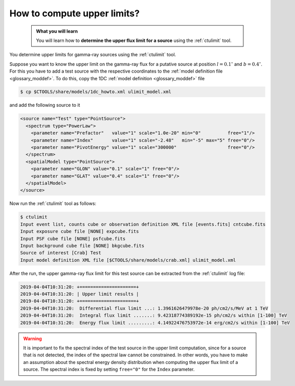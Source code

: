 .. _howto_ulimit:

How to compute upper limits?
----------------------------

  .. admonition:: What you will learn

     You will learn how to **determine the upper flux limit for a source**
     using the :ref:`ctulimit` tool.

You determine upper limits for gamma-ray sources using the :ref:`ctulimit`
tool.

Suppose you want to know the upper limit on the gamma-ray flux for
a putative source at position :math:`l=0.1^\circ` and :math:`b=0.4^\circ`.
For this you have to add a test source with the respective coordinates to
the
:ref:`model definition file <glossary_moddef>`.
To do this, copy the 1DC :ref:`model definition <glossary_moddef>` file

.. code-block:: bash

   $ cp $CTOOLS/share/models/1dc_howto.xml ulimit_model.xml

and add the following source to it

.. code-block:: xml

   <source name="Test" type="PointSource">
     <spectrum type="PowerLaw">
       <parameter name="Prefactor"   value="1" scale="1.0e-20" min="0"          free="1"/>
       <parameter name="Index"       value="1" scale="-2.48"   min="-5" max="5" free="0"/>
       <parameter name="PivotEnergy" value="1" scale="300000"                   free="0"/>
     </spectrum>
     <spatialModel type="PointSource">
       <parameter name="GLON" value="0.1" scale="1" free="0"/>
       <parameter name="GLAT" value="0.4" scale="1" free="0"/>
     </spatialModel>
   </source>

Now run the :ref:`ctulimit` tool as follows:

.. code-block:: bash

   $ ctulimit
   Input event list, counts cube or observation definition XML file [events.fits] cntcube.fits
   Input exposure cube file [NONE] expcube.fits
   Input PSF cube file [NONE] psfcube.fits
   Input background cube file [NONE] bkgcube.fits
   Source of interest [Crab] Test
   Input model definition XML file [$CTOOLS/share/models/crab.xml] ulimit_model.xml

After the run, the upper gamma-ray flux limit for this test source can be
extracted from the :ref:`ctulimit` log file:

.. code-block:: bash

   2019-04-04T10:31:20: +=====================+
   2019-04-04T10:31:20: | Upper limit results |
   2019-04-04T10:31:20: +=====================+
   2019-04-04T10:31:20:  Differential flux limit ...: 1.3961626479978e-20 ph/cm2/s/MeV at 1 TeV
   2019-04-04T10:31:20:  Integral flux limit .......: 9.42318774389192e-15 ph/cm2/s within [1-100] TeV
   2019-04-04T10:31:20:  Energy flux limit .........: 4.14922476753972e-14 erg/cm2/s within [1-100] TeV

.. warning::
   It is important to fix the spectral index of the test source in the
   upper limit computation, since for a source that is not detected, the
   index of the spectral law cannot be constrained. In other words, you have
   to make an assumption about the spectral energy density distribution when
   computing the upper flux limit of a source. The spectral index is fixed
   by setting ``free="0"`` for the ``Index`` parameter.

